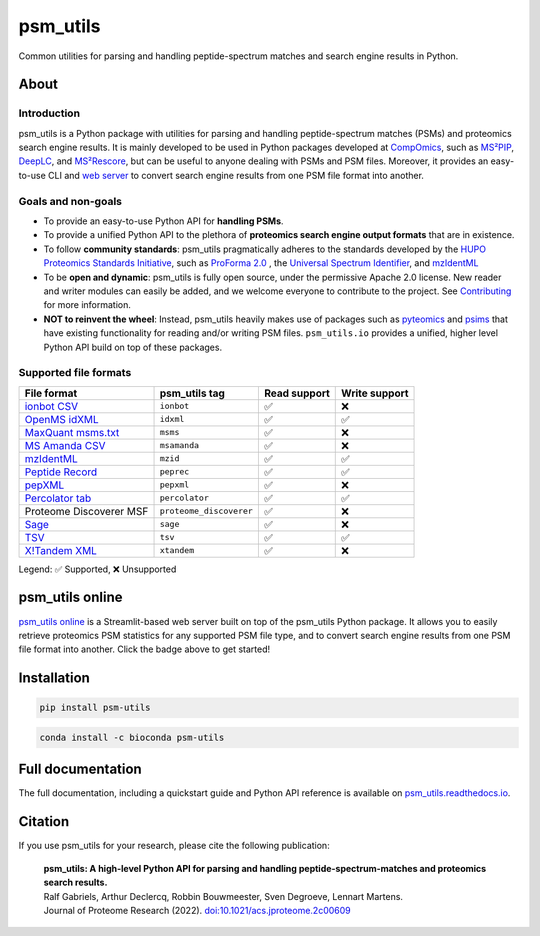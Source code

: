 #########
psm_utils
#########

Common utilities for parsing and handling peptide-spectrum matches and search
engine results in Python.


.. image:: https://img.shields.io/github/v/release/compomics/psm_utils?sort=semver&style=flat-square
   :alt: GitHub release
   :target: https://github.com/compomics/psm_utils/releases

.. image:: https://img.shields.io/pypi/v/psm-utils?style=flat-square
   :alt: PyPI
   :target: https://pypi.org/project/psm-utils/

.. image:: https://img.shields.io/conda/vn/bioconda/psm-utils?style=flat-square
   :alt: Bioconda
   :target: http://bioconda.github.io/recipes/psm-utils/README.html

.. image:: https://img.shields.io/github/actions/workflow/status/compomics/psm_utils/test.yml?branch=main&label=test&style=flat-square
   :alt: GitHub Actions tests status
   :target: https://github.com/compomics/psm_utils/actions/workflows/test.yml

.. image:: https://img.shields.io/github/actions/workflow/status/compomics/psm_utils/publish.yml?event=release&style=flat-square
   :alt: GitHub Actions build status
   :target: https://github.com/compomics/psm_utils/actions/workflows/publish.yml

.. image:: https://img.shields.io/codecov/c/github/compomics/psm_utils?style=flat-square
   :alt: Codecov
   :target: https://app.codecov.io/gh/compomics/psm_utils

.. image:: https://img.shields.io/github/license/compomics/psm_utils.svg?style=flat-square
   :alt: GitHub
   :target: https://www.apache.org/licenses/LICENSE-2.0

.. image:: https://img.shields.io/twitter/follow/CompOmics?style=flat-square
   :alt: Twitter
   :target: https://twitter.com/compomics



About
#####

Introduction
************

psm_utils is a Python package with utilities for parsing and
handling peptide-spectrum matches (PSMs) and proteomics search engine results.
It is mainly developed to be used in Python packages developed at
`CompOmics <https://www.compomics.com>`_, such as
`MS²PIP <https://github.com/compomics/ms2pip_c>`_,
`DeepLC <https://github.com/compomics/deeplc>`_, and
`MS²Rescore <https://github.com/compomics/ms2rescore>`_,
but can be useful to anyone dealing with PSMs and PSM files. Moreover, it
provides an easy-to-use CLI and
`web server <https://psm-utils.streamlitapp.com/>`_ to
convert search engine results from
one PSM file format into another.


Goals and non-goals
*******************
- To provide an easy-to-use Python API for **handling PSMs**.
- To provide a unified Python API to the plethora of **proteomics search engine
  output formats** that are in existence.
- To follow **community standards**: psm_utils pragmatically adheres to the
  standards developed by the
  `HUPO Proteomics Standards Initiative <http://psidev.info>`_, such as
  `ProForma 2.0 <https://psidev.info/proforma>`_ , the
  `Universal Spectrum Identifier <https://psidev.info/usi>`_, and
  `mzIdentML <https://psidev.info/mzidentml>`_
- To be **open and dynamic**: psm_utils is fully open source, under the
  permissive Apache 2.0 license. New reader and writer modules can easily be
  added, and we welcome everyone to contribute to the project. See
  `Contributing <https://psm-utils.readthedocs.io/en/latest/contributing>`_
  for more information.
- **NOT to reinvent the wheel**: Instead, psm_utils heavily makes
  use of packages such as `pyteomics <http://pyteomics.readthedocs.io/>`_ and
  `psims <https://github.com/mobiusklein/psims>`_ that have existing
  functionality for reading and/or writing PSM files. ``psm_utils.io``
  provides a unified, higher level Python API build on top of these packages.


Supported file formats
**********************

===================================================================================================================== ======================== =============== ===============
 File format                                                                                                           psm_utils tag            Read support    Write support
===================================================================================================================== ======================== =============== ===============
 `ionbot CSV <https://ionbot.cloud/>`_                                                                                 ``ionbot``               ✅              ❌
 `OpenMS idXML <https://www.openms.de/>`_                                                                              ``idxml``                ✅              ✅
 `MaxQuant msms.txt <https://www.maxquant.org/>`_                                                                      ``msms``                 ✅              ❌
 `MS Amanda CSV <https://ms.imp.ac.at/?goto=msamanda>`_                                                                ``msamanda``             ✅              ❌
 `mzIdentML <https://psidev.info/mzidentml>`_                                                                          ``mzid``                 ✅              ✅
 `Peptide Record <https://psm-utils.readthedocs.io/en/stable/api/psm_utils.io/#module-psm_utils.io.peptide_record>`_   ``peprec``               ✅              ✅
 `pepXML <http://tools.proteomecenter.org/wiki/index.php?title=Formats:pepXML>`_                                       ``pepxml``               ✅              ❌
 `Percolator tab <https://github.com/percolator/percolator/wiki/Interface>`_                                           ``percolator``           ✅              ✅
 Proteome Discoverer MSF                                                                                               ``proteome_discoverer``  ✅              ❌
 `Sage <https://github.com/lazear/sage/blob/v0.12.0/DOCS.md#interpreting-sage-output>`_                                ``sage``                 ✅              ❌
 `TSV <https://psm-utils.readthedocs.io/en/stable/api/psm_utils.io/#module-psm_utils.io.tsv>`_                         ``tsv``                  ✅              ✅
 `X!Tandem XML <https://www.thegpm.org/tandem/>`_                                                                      ``xtandem``              ✅              ❌
===================================================================================================================== ======================== =============== ===============

Legend: ✅ Supported, ❌ Unsupported



psm_utils online
################

.. image:: https://static.streamlit.io/badges/streamlit_badge_black_white.svg
   :alt: Open in streamlit
   :target: https://psm-utils.streamlitapp.com/

`psm_utils online <https://psm-utils.streamlitapp.com/>`_
is a Streamlit-based web server built on top of the psm_utils Python package. It allows
you to easily retrieve proteomics PSM statistics for any supported PSM file type, and to
convert search engine results from one PSM file format into  another. Click the badge
above to get started!



Installation
############

.. image:: https://img.shields.io/badge/install%20with-pip-brightgreen?style=flat-square
   :alt: Install with pip
   :target: https://pypi.org/project/psm-utils/

.. code-block:: sh

    pip install psm-utils


.. image:: https://img.shields.io/badge/install%20with-bioconda-blue?style=flat-square
   :alt: Install with Bioconda
   :target: http://bioconda.github.io/recipes/psm-utils/README.html

.. code-block:: sh

    conda install -c bioconda psm-utils



Full documentation
##################

The full documentation, including a quickstart guide and Python API reference
is available on `psm_utils.readthedocs.io <https://psm-utils.readthedocs.io>`_.


Citation
########

If you use psm_utils for your research, please cite the following publication:

   | **psm_utils: A high-level Python API for parsing and handling peptide-spectrum-matches and proteomics search results.**
   | Ralf Gabriels, Arthur Declercq, Robbin Bouwmeester, Sven Degroeve, Lennart Martens.
   | Journal of Proteome Research (2022). `doi:10.1021/acs.jproteome.2c00609 <https://doi.org/10.1021/acs.jproteome.2c00609>`_

